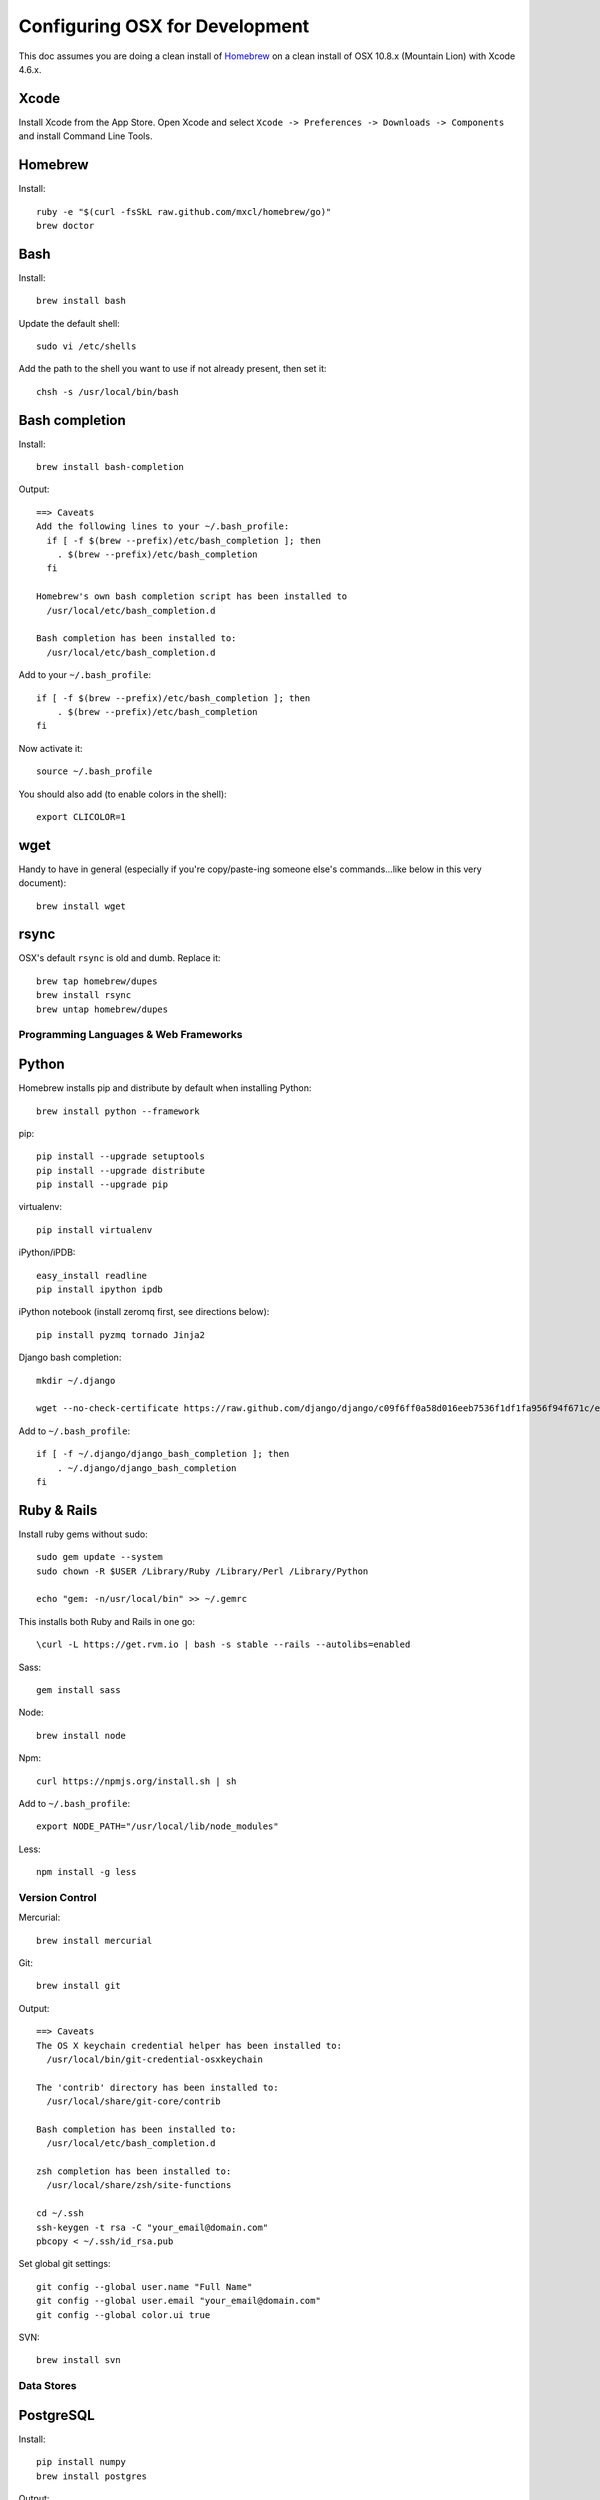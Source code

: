 ===============================
Configuring OSX for Development
===============================

This doc assumes you are doing a clean install of `Homebrew <http://mxcl.github.io/homebrew/>`_ on a clean install of OSX 10.8.x (Mountain Lion) with Xcode 4.6.x.

Xcode
-----

Install Xcode from the App Store.
Open Xcode and select ``Xcode -> Preferences -> Downloads -> Components`` and install Command Line Tools.

Homebrew
--------

Install::

    ruby -e "$(curl -fsSkL raw.github.com/mxcl/homebrew/go)"
    brew doctor

Bash
----

Install::

    brew install bash

Update the default shell::

    sudo vi /etc/shells

Add the path to the shell you want to use if not already present, then set it::

    chsh -s /usr/local/bin/bash

Bash completion
---------------

Install::

    brew install bash-completion

Output::

    ==> Caveats
    Add the following lines to your ~/.bash_profile:
      if [ -f $(brew --prefix)/etc/bash_completion ]; then
        . $(brew --prefix)/etc/bash_completion
      fi

    Homebrew's own bash completion script has been installed to
      /usr/local/etc/bash_completion.d

    Bash completion has been installed to:
      /usr/local/etc/bash_completion.d

Add to your ``~/.bash_profile``::

    if [ -f $(brew --prefix)/etc/bash_completion ]; then
        . $(brew --prefix)/etc/bash_completion
    fi

Now activate it::

    source ~/.bash_profile

You should also add (to enable colors in the shell)::

    export CLICOLOR=1

wget
----

Handy to have in general (especially if you're copy/paste-ing someone else's commands...like below in this very document)::

    brew install wget

rsync
-----

OSX's default ``rsync`` is old and dumb. Replace it::

    brew tap homebrew/dupes
    brew install rsync
    brew untap homebrew/dupes


Programming Languages & Web Frameworks
======================================

Python
------

Homebrew installs pip and distribute by default when installing Python::

    brew install python --framework

pip::

    pip install --upgrade setuptools
    pip install --upgrade distribute
    pip install --upgrade pip

virtualenv::

    pip install virtualenv

iPython/iPDB::

    easy_install readline
    pip install ipython ipdb

iPython notebook (install zeromq first, see directions below)::

    pip install pyzmq tornado Jinja2


Django bash completion::

    mkdir ~/.django

    wget --no-check-certificate https://raw.github.com/django/django/c09f6ff0a58d016eeb7536f1df1fa956f94f671c/extras/django_bash_completion -O ~/.django/django_bash_completion

Add to ``~/.bash_profile``::

    if [ -f ~/.django/django_bash_completion ]; then
        . ~/.django/django_bash_completion
    fi

Ruby & Rails
------------

Install ruby gems without sudo::

    sudo gem update --system
    sudo chown -R $USER /Library/Ruby /Library/Perl /Library/Python

    echo "gem: -n/usr/local/bin" >> ~/.gemrc

This installs both Ruby and Rails in one go::

    \curl -L https://get.rvm.io | bash -s stable --rails --autolibs=enabled

Sass::

    gem install sass

Node::

    brew install node

Npm::

    curl https://npmjs.org/install.sh | sh

Add to ``~/.bash_profile``::

    export NODE_PATH="/usr/local/lib/node_modules"

Less::

    npm install -g less

Version Control
===============

Mercurial::

    brew install mercurial

Git::

    brew install git

Output::

    ==> Caveats
    The OS X keychain credential helper has been installed to:
      /usr/local/bin/git-credential-osxkeychain

    The 'contrib' directory has been installed to:
      /usr/local/share/git-core/contrib

    Bash completion has been installed to:
      /usr/local/etc/bash_completion.d

    zsh completion has been installed to:
      /usr/local/share/zsh/site-functions

    cd ~/.ssh
    ssh-keygen -t rsa -C "your_email@domain.com"
    pbcopy < ~/.ssh/id_rsa.pub

Set global git settings::

    git config --global user.name "Full Name"
    git config --global user.email "your_email@domain.com"
    git config --global color.ui true

SVN::

    brew install svn


Data Stores
===========

PostgreSQL
----------

Install::

    pip install numpy
    brew install postgres

Output::

    ==> Caveats
    If builds of PostgreSQL 9 are failing and you have version 8.x installed,
    you may need to remove the previous version first. See:
      https://github.com/mxcl/homebrew/issues/issue/2510


    If this is your first install, create a database with:
      initdb /usr/local/var/postgres -E utf8


    To migrate existing data from a previous major version (pre-9.2) of PostgreSQL, see:
      http://www.postgresql.org/docs/9.2/static/upgrading.html


    Some machines may require provisioning of shared memory:
      http://www.postgresql.org/docs/9.2/static/kernel-resources.html#SYSVIPC
    When installing the postgres gem, including ARCHFLAGS is recommended:
      ARCHFLAGS="-arch x86_64" gem install pg

    To install gems without sudo, see the Homebrew wiki.

    To have launchd start postgresql at login:
        ln -sfv /usr/local/opt/postgresql/*.plist ~/Library/LaunchAgents
    Then to load postgresql now:
        launchctl load ~/Library/LaunchAgents/homebrew.mxcl.postgresql.plist
    Or, if you don't want/need launchctl, you can just run:
        pg_ctl -D /usr/local/var/postgres -l /usr/local/var/postgres/server.log start

If you get shared memory error, do next::

    sudo sysctl -w kern.sysv.shmall=65536
    sudo sysctl -w kern.sysv.shmmax=16777216

    And add following to /etc/sysctl.conf (if file doesn’t exist, create it):
    kern.sysv.shmall=65536
    kern.sysv.shmmax=16777216

PostGIS::

    brew install postgis

Output::

    ==> Caveats
    To create a spatially-enabled database, see the documentation:
      http://postgis.refractions.net/documentation/manual-2.0/postgis_installation.html#create_new_db_extensions
    and to upgrade your existing spatial databases, see here:
      http://postgis.refractions.net/documentation/manual-2.0/postgis_installation.html#upgrading

    PostGIS SQL scripts installed to:
      /usr/local/share/postgis
    PostGIS plugin libraries installed to:
      /usr/local/opt/postgresql/lib
    PostGIS extension modules installed to:
      /usr/local/opt/postgresql/share/postgresql/extension

To create a database instance::

    initdb /usr/local/var/postgres -E utf8

You can now start the database server using::

    pg_ctl -D /usr/local/var/postgres -l /usr/local/var/postgres/server.log start

Or to set it to start automatically, see the output above after installing postgresql.

Related spatial libraries::

    pip install numpy
    brew install gdal geos

Create the spatially enabled template::

    createdb template_postgis
    psql -f /usr/local/share/postgis/postgis.sql template_postgis
    psql -f /usr/local/share/postgis/spatial_ref_sys.sql template_postgis

Create users::

    createuser -s web

To create a spatially enabled database::

    createdb -T template_postgis mydbname

If you are getting Permission Denied error, run::

    curl http://nextmarvel.net/blog/downloads/fixBrewLionPostgres.sh | sh

    psql -f /usr/local/share/postgis/postgis.sql template_postgis
    psql -f /usr/local/share/postgis/spatial_ref_sys.sql template_postgis
    psql -d template_postgis -c "GRANT ALL ON geometry_columns TO PUBLIC;"
    psql -d template_postgis -c "GRANT ALL ON geography_columns TO PUBLIC;"
    psql -d template_postgis -c "GRANT ALL ON spatial_ref_sys TO PUBLIC;"


MySQL
-----

PostgreSQL is always preferred but sometimes you don't have a choice::

    brew install mysql

Output::

    ==> Caveats
    A "/etc/my.cnf" from another install may interfere with a Homebrew-built
    server starting up correctly.

    To connect:
      mysql -uroot

    To have launchd start mysql at login:
      ln -sfv /usr/local/opt/mysql/*.plist ~/Library/LaunchAgents
    Then to load mysql now:
      launchctl load ~/Library/LaunchAgents/homebrew.mxcl.mysql.plist
    Or, if you don't want/need launchctl, you can just run:
      mysql.server start

Create a database and set permissions for development::

    mysql -uroot

    CREATE DATABASE project CHARACTER SET UTF8;
    GRANT ALL PRIVILEGES ON project.* TO 'web'@'localhost' WITH GRANT OPTION;

MongoDB
-------

Install::

    brew install mongodb

Output::

    ==> Caveats
    To have launchd start mongodb at login:
        ln -sfv /usr/local/opt/mongodb/*.plist ~/Library/LaunchAgents
    Then to load mongodb now:
        launchctl load ~/Library/LaunchAgents/homebrew.mxcl.mongodb.plist
    Or, if you don't want/need launchctl, you can just run:
        mongod


You have to create a data directory. By default it expects the data to be stored in ``/data/db``
Otherwise, create a directory and pass the path when running the server::

    mongod --dbpath=/Users/sallysue/Projects/data/mongodb

Redis
-----

Install::

    brew install redis

Output::

    ==> Caveats
    To have launchd start redis at login:
        ln -sfv /usr/local/opt/redis/*.plist ~/Library/LaunchAgents
    Then to load redis now:
        launchctl load ~/Library/LaunchAgents/homebrew.mxcl.redis.plist
    Or, if you don't want/need launchctl, you can just run:
        redis-server /usr/local/etc/redis.conf

Memcached
---------

Install::

    brew install memcached

Output::

    To have launchd start memcached at login:
        ln -sfv /usr/local/opt/memcached/*.plist ~/Library/LaunchAgents
    Then to load memcached now:
        launchctl load ~/Library/LaunchAgents/homebrew.mxcl.memcached.plist
    Or, if you don't want/need launchctl, you can just run:
        /usr/local/opt/memcached/bin/memcached


Task Queues
===========

Rabbit MQ
---------

Install::

    brew install rabbitmq

Output::

    ==> Caveats
    Management Plugin enabled by default at http://localhost:15672

    Bash completion has been installed to:
      /usr/local/etc/bash_completion.d

    To have launchd start rabbitmq at login:
        ln -sfv /usr/local/opt/rabbitmq/*.plist ~/Library/LaunchAgents
    Then to load rabbitmq now:
        launchctl load ~/Library/LaunchAgents/homebrew.mxcl.rabbitmq.plist
    Or, if you don't want/need launchctl, you can just run:
        rabbitmq-server

ZeroMQ
------

Install::

    brew install zeromq

Output::

    ==> Caveats
    To install the zmq gem on 10.6 with the system Ruby on a 64-bit machine,
    you may need to do:

    ARCHFLAGS="-arch x86_64" gem install zmq -- --with-zmq-dir=/usr/local/opt/zeromq

Celery
------

Homepage => https://github.com/celery/django-celery/

Install::

    pip install -U Celery

To run::

    ./manage.py celeryd

To configure your Django project to work with Celery/RabbitMQ, see http://docs.celeryproject.org/en/latest/getting-started/brokers/rabbitmq.html


Search Engine Backends
======================

Xapian
------

Install::

    brew install xapian --python

You need to symlink the libraries into your project's virtualenv site-packages::

    ln -s /usr/local/lib/python2.7/site-packages/xapian `pwd`/env/lib/python2.7/site-packages/


Web Servers
===========

Nginx
-----

Install::

    gem install passenger
    brew install nginx --with-passenger --with-debug --with-spdy --with-gunzip

Output::

    ==> Caveats
    Docroot is: /usr/local/var/www

    The default port has been set to 8080 so that nginx can run without sudo.

    If you want to host pages on your local machine to the wider network you
    can change the port to 80 in: /usr/local/etc/nginx/nginx.conf

    You will then need to run nginx as root: `sudo nginx`.

    To have launchd start nginx at login:
        ln -sfv /usr/local/opt/nginx/*.plist ~/Library/LaunchAgents
    Then to load nginx now:
        launchctl load ~/Library/LaunchAgents/homebrew.mxcl.nginx.plist

Apache
------

Homebrew relies on the supplied OSX version of Apache, it just adds modules to it from a tap.
See https://github.com/Homebrew/homebrew-apache for more information.


Miscellaneous tools
===================

https://github.com/coolwanglu/pdf2htmlEX
``brew install pdf2htmlex``

Image processing utils
----------------------

``brew install optipng jpegoptim pngcrush ImageMagick``

Homebrew maintenance
--------------------

To update your installed brews::

    brew update
    brew outdated
    brew upgrade

Get a checkup from the doctor and follow the doctor's instructions::

    brew doctor

iTerm2
------

Themes::

    git@github.com:baskerville/iTerm-2-Color-Themes.git
    https://github.com/kevintuhumury/osx-settings/tree/master/iterm2


.bash_profile
-------------

``~/.bash_profile`` is available on `Dotfiles repository <https://github.com/StriveForBest/dotfiles>`_ and looks like::

    export PATH=/usr/local/share/npm/bin:$HOME/bin:$HOME/dotfiles/bin:$PATH
    export NODE_PATH="/usr/local/lib/node_modules"


    # Bash completion
    if [ -f $(brew --prefix)/etc/bash_completion ]; then
      . $(brew --prefix)/etc/bash_completion
    fi


    # django completion
    if [ -f ~/.django/django_bash_completion ]; then
       . ~/.django/django_bash_completion
    fi


    # pip completion
    _pip_completion()
    {
       COMPREPLY=( $( COMP_WORDS="${COMP_WORDS[*]}" \
                      COMP_CWORD=$COMP_CWORD \
                      PIP_AUTO_COMPLETE=1 $1 ) )
    }
    complete -o default -F _pip_completion pip


    # Terminal colors
    export CLICOLOR=1
    export LSCOLORS=gxBxhxDxfxhxhxhxhxcxcx


    # Default Editor
    # export EDITOR=/usr/bin/mate


    # Bash format
    # PS1="[\d \u@\s] ~/\W:"
    PS1='\[\033[01;32m\]\u\[\033[01;34m\]::\[\033[01;31m\]\h \[\033[00;34m\]{ \[\033[01;34m\]\w \[\033[00;34m\]}\[\033[01;32m\]-> \[\033[00m\]'


    # Bash history remove dublicates
    export HISTCONTROL=erasedups
    export HISTSIZE=10000
    shopt -s histappend


    # check the window size after each command and, if necessary,
    # update the values of LINES and COLUMNS.
    shopt -s checkwinsize


    # Alias definitions.

    # You may want to put all your additions into a separate file like
    # ~/.bash_aliases, instead of adding them here directly.
    if [ -f ~/.bash_aliases ]; then
        . ~/.bash_aliases
    fi

    # Bash shortcuts
    alias ..='cd ..'
    alias ll='ls -ahlF'
    alias getip='ifconfig | grep "inet " | grep -v 127.0.0.1 | cut -d\  -f2'
    alias atom='. atom'

    # Shortcut for activating a virtualenv (assumed to be in `pwd`/envs)
    alias activate='. envs/bin/activate'

    # useful cd shortcuts
    alias envs='cd $HOME/envs'
    alias projects='cd $HOME/projects'
    alias lib='cd $HOME/Google\ Drive/Library'
    alias sublpackages='cd $HOME/Library/Application\ Support/Sublime\ Text\ 2/Packages'

    # Removes all *.pyc from current directory and all subdirectories
    alias pycclean='find . -name "*.pyc" -exec rm {} \;'

    # Shortcut to determine your current PYTHONPATH, useful in debugging when switching between virtualenv’s
    alias pypath='python -c "import sys; print sys.path" | tr "," "\n" | grep -v "egg"'

    # django management commands aliases
    alias collectstatic='./manage.py collectstatic --noinput'
    alias compress='./manage.py compress'
    alias dbshell='./manage.py dbshell'
    alias loaddata='./manage.py loaddata'
    alias migrate='./manage.py migrate'
    alias rebuild='./manage.py rebuild_index'
    alias run='./manage.py runserver 0.0.0.0:8000'
    alias schema='./manage.py schemamigration'
    alias data='./manage.py datamigration'
    alias shell='./manage.py shell_plus'
    alias srun='./source/manage.py runserver 0.0.0.0:8000'
    alias superuser='./manage.py createsuperuser'
    alias syncdb='./manage.py syncdb'

    # pyramid commands aliases
    alias prun='pserve development.ini --reload'
    alias pshell='pshell development.ini'

    # Shortcut to symlink the xapian libs to your virtualenv
    # (assumed to be in `pwd`/env)
    alias lnxapian='ln -s /opt/local/Library/Frameworks/Python.framework/Versions/2.7/lib/python2.7/site-packages/xapian envs/lib/python2.7/site-packages/. '

    # crate new database from template
    alias newdb='createdb -T template_postgis'
    alias pgstart='pg_ctl -D /usr/local/var/postgres -l /usr/local/var/postgres/server.log start'
    alias pgstop='pg_ctl -D /usr/local/var/postgres stop -s -m fast'

    # Projects shortcuts
    alias alextoys='source $HOME/envs/alextoys/bin/activate && cd $HOME/projects/alextoys/source'
    alias btoys='source $HOME/envs/btoys/bin/activate && cd $HOME/projects/btoys'
    alias closethq='source $HOME/envs/closethq/bin/activate && cd $HOME/projects/closethq/source'
    alias crossover='source $HOME/envs/crossover/bin/activate && cd $HOME/projects/crossover/source'
    alias darwin='source $HOME/envs/darwin/bin/activate && cd $HOME/projects/darwin'
    alias dotfiles='cd $HOME/projects/dotfiles'
    alias hatch='source $HOME/envs/hatch/bin/activate && cd $HOME/projects/hatch/source'
    alias millersoath='source $HOME/envs/millersoath/bin/activate && cd $HOME/projects/millersoath/source'
    alias poseidon='source $HOME/envs/poseidon/bin/activate && cd $HOME/projects/poseidon/Poseidon/poseidon'
    alias prinkshop='source $HOME/envs/prinkshop/bin/activate && cd $HOME/projects/prinkshop/source'
    alias ssv='source $HOME/envs/ssv/bin/activate && cd $HOME/projects/ssv/source'
    alias stardust='cd $HOME/projects/stardust'
    alias sonicunion='cd $HOME/projects/sonicunion-website/'
    alias tspxyz='source $HOME/envs/tspxyz/bin/activate && cd $HOME/projects/tspxyz/source'
    alias twobirds='source $HOME/envs/twobirds/bin/activate && cd $HOME/projects/twobirds/twobirds'
    alias worldranking='source $HOME/envs/worldranking/bin/activate && cd $HOME/projects/worldranking/web-app'

    # Server restart
    alias reloadnginx='sudo /etc/init.d/nginx reload'
    alias reloadmemcached='sudo /etc/init.d/memcached restart'
    alias reloadapache='sudo /etc/init.d/apache2 reload'
    alias reloadpostgres='sudo /etc/init.d/postgresql restart'
    alias reloadservers='reloadnginx; reloadmemcached; reloadapache'

    # Running realtime sass proccess for monitoring static files
    alias runsass='sass --scss --watch core/static/scss:static/css'


    # Load RVM into a shell session.
    [[ -s "$HOME/.rvm/scripts/rvm" ]] && source "$HOME/.rvm/scripts/rvm"
    [[ -s "$HOME/.rvm/scripts/rvm" ]] && source "$HOME/.rvm/scripts/rvm" # Load RVM into a shell session *as a function*

Sublime2
--------

Add Open In Sublime service::

    https://tutsplus.com/lesson/services-and-opening-sublime-from-the-terminal/

Themes::

    https://github.com/mrlundis/Monokai-Dark-Soda.tmTheme

    https://github.com/buymeasoda/soda-theme/
    https://github.com/daylerees/colour-schemes

Linter::

    https://github.com/dreadatour/Flake8Lint

Settings - User::

    {
        "auto_complete_commit_on_tab": true,
        "caret_style": "wide",
        "color_scheme": "Packages/User/Monokai Soda.tmTheme",
        "draw_white_space": "all",
        "ensure_newline_at_eof_on_save": true,
        "file_exclude_patterns":
        [
            ".DS_Store",
            "*.a",
            "*.class",
            "*.db",
            "*.dll",
            "*.dylib",
            "*.exe",
            "*.idb",
            "*.lib",
            "*.log",
            "*.mp4",
            "*.ncb",
            "*.o",
            "*.obj",
            "*.ogv",
            "*.otf",
            "*.pdb",
            "*.psd",
            "*.pyc",
            "*.pyo",
            "*.sdf",
            "*.so",
            "*.sql",
            "*.suo",
            "*.ttf",
            "*.webm"
        ],
        "folder_exclude_patterns":
        [
            "CACHE"
        ],
        "font_size": 11.0,
        "highlight_modified_tabs": true,
        "ignored_packages":
        [
            "Vintage"
        ],
        "indent_guide_options":
        [
            "draw_active"
        ],
        "indent_to_bracket": true,
        "remember_open_files": false,
        "rulers":
        [
            180
        ],
        "soda_classic_tabs": true,
        "tab_size": 4,
        "theme": "Soda Dark.sublime-theme",
        "translate_tabs_to_spaces": true,
        "trim_trailing_white_space_on_save": true,
        "use_tab_stops": true,
        "word_separators": "./\\()\"'-:,.;<>~!@#$%^&*|+=[]{}`~?",
        "wrap_width": 180
    }

Key Bindings - User::

    [
        { "keys": ["super+k", "super+o"], "command": "swap_case" },
        { "keys": ["super+k", "super+t"], "command": "title_case" },
        { "keys": ["super+\\"], "command": "reindent" },
        { "keys": ["ctrl+n"], "command": "side_bar_new_file2" },
        { "keys": ["ctrl+shift+r"], "command": "side_bar_rename" }
    ]
